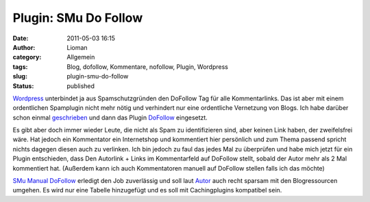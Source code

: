 Plugin: SMu Do Follow
#####################
:date: 2011-05-03 16:15
:author: Lioman
:category: Allgemein
:tags: Blog, dofollow, Kommentare, nofollow, Plugin, Wordpress
:slug: plugin-smu-do-follow
:status: published

`Wordpress <http://www.wordpress.org>`__ unterbindet ja aus
Spamschutzgründen den DoFollow Tag für alle Kommentarlinks. Das ist aber
mit einem ordentlichen Spamplugin nicht mehr nötig und verhindert nur
eine ordentliche Vernetzung von Blogs. Ich habe darüber schon einmal
`geschrieben <http://www.lioman.de/nofollow-abgeschaltet-kommentare-werden-verlinkt>`__
und dann das Plugin
`DoFollow <http://wordpress.org/extend/plugins/sem-dofollow/>`__
eingesetzt.

Es gibt aber doch immer wieder Leute, die nicht als Spam zu
identifizieren sind, aber keinen Link haben, der zweifelsfrei wäre. Hat
jedoch ein Kommentator ein Internetshop und kommentiert hier persönlich
und zum Thema passend spricht nichts dagegen diesen auch zu verlinken.
Ich bin jedoch zu faul das jedes Mal zu überprüfen und habe mich jetzt
für ein Plugin entschieden, dass Den Autorlink + Links im Kommentarfeld
auf DoFollow stellt, sobald der Autor mehr als 2 Mal kommentiert hat.
(Außerdem kann ich auch Kommentatoren manuell auf DoFollow stellen falls
ich das möchte)

`SMu Manual
DoFollow <https://wordpress.org/extend/plugins/manuall-dofollow/>`__
erledigt den Job zuverlässig und soll laut
`Autor <http://blog.murawski.ch/2010/09/wordpress-manual-dofollow-plugin/>`__
auch recht sparsam mit den Blogressourcen umgehen. Es wird nur eine
Tabelle hinzugefügt und es soll mit Cachingplugins kompatibel sein.
